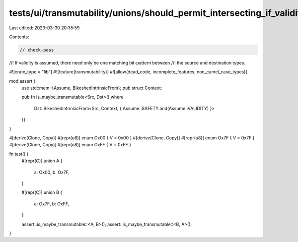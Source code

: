 tests/ui/transmutability/unions/should_permit_intersecting_if_validity_is_assumed.rs
====================================================================================

Last edited: 2023-03-30 20:35:59

Contents:

.. code-block:: rs

    // check-pass
//! If validity is assumed, there need only be one matching bit-pattern between
//! the source and destination types.

#![crate_type = "lib"]
#![feature(transmutability)]
#![allow(dead_code, incomplete_features, non_camel_case_types)]

mod assert {
    use std::mem::{Assume, BikeshedIntrinsicFrom};
    pub struct Context;

    pub fn is_maybe_transmutable<Src, Dst>()
    where
        Dst: BikeshedIntrinsicFrom<Src, Context, { Assume::SAFETY.and(Assume::VALIDITY) }>
    {}
}

#[derive(Clone, Copy)] #[repr(u8)] enum Ox00 { V = 0x00 }
#[derive(Clone, Copy)] #[repr(u8)] enum Ox7F { V = 0x7F }
#[derive(Clone, Copy)] #[repr(u8)] enum OxFF { V = 0xFF }

fn test() {
    #[repr(C)]
    union A {
        a: Ox00,
        b: Ox7F,
    }

    #[repr(C)]
    union B {
        a: Ox7F,
        b: OxFF,
    }

    assert::is_maybe_transmutable::<A, B>();
    assert::is_maybe_transmutable::<B, A>();
}


